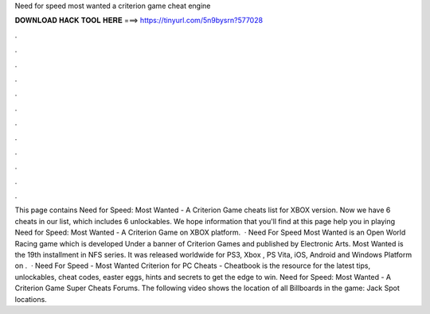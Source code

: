 Need for speed most wanted a criterion game cheat engine

𝐃𝐎𝐖𝐍𝐋𝐎𝐀𝐃 𝐇𝐀𝐂𝐊 𝐓𝐎𝐎𝐋 𝐇𝐄𝐑𝐄 ===> https://tinyurl.com/5n9bysrn?577028

.

.

.

.

.

.

.

.

.

.

.

.

This page contains Need for Speed: Most Wanted - A Criterion Game cheats list for XBOX version. Now we have 6 cheats in our list, which includes 6 unlockables. We hope information that you'll find at this page help you in playing Need for Speed: Most Wanted - A Criterion Game on XBOX platform.  · Need For Speed Most Wanted is an Open World Racing game which is developed Under a banner of Criterion Games and published by Electronic Arts. Most Wanted is the 19th installment in NFS series. It was released worldwide for PS3, Xbox , PS Vita, iOS, Android and Windows Platform on .  · Need For Speed - Most Wanted Criterion for PC Cheats - Cheatbook is the resource for the latest tips, unlockables, cheat codes, easter eggs, hints and secrets to get the edge to win. Need for Speed: Most Wanted - A Criterion Game Super Cheats Forums. The following video shows the location of all Billboards in the game: Jack Spot locations.